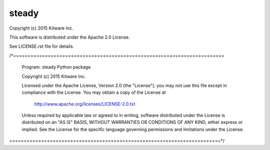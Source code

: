 steady
======

Copyright (c) 2015 Kitware Inc.

This software is distributed under the Apache 2.0 License.

See LICENSE.rst file for details.

/*=========================================================================

  Program: steady Python package

  Copyright (c) 2015 Kitware Inc.

  Licensed under the Apache License, Version 2.0 (the "License");
  you may not use this file except in compliance with the License.
  You may obtain a copy of the License at

      http://www.apache.org/licenses/LICENSE-2.0.txt

  Unless required by applicable law or agreed to in writing, software
  distributed under the License is distributed on an "AS IS" BASIS,
  WITHOUT WARRANTIES OR CONDITIONS OF ANY KIND, either express or implied.
  See the License for the specific language governing permissions and
  limitations under the License.

=========================================================================*/
